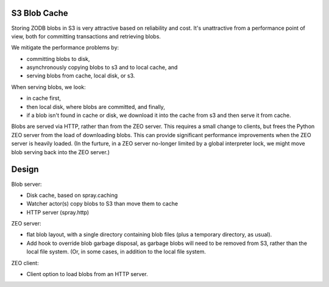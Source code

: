 S3 Blob Cache
=============

Storing ZODB blobs in S3 is very attractive based on reliability and
cost.  It's unattractive from a performance point of view, both for
committing transactions and retrieving blobs.

We mitigate the performance problems by:

- committing blobs to disk,

- asynchronously copying blobs to s3 and to local cache, and

- serving blobs from cache, local disk, or s3.

When serving blobs, we look:

- in cache first,

- then local disk, where blobs are committed, and finally,

- if a blob isn't found in cache or disk, we download it into the
  cache from s3 and then serve it from cache.

Blobs are served via HTTP, rather than from the ZEO server.  This
requires a small change to clients, but frees the Python ZEO server
from the load of downloading blobs. This can provide significant
performance improvements when the ZEO server is heavily loaded.
(In the furture, in a ZEO server no-longer limited by a global
interpreter lock, we might move blob serving back into the ZEO
server.)

Design
======

Blob server:

- Disk cache, based on spray.caching

- Watcher actor(s) copy blobs to S3 than move them to cache

- HTTP server (spray.http)

ZEO server:

- flat blob layout, with a single directory containing blob files
  (plus a temporary directory, as usual).

- Add hook to override blob garbage disposal, as garbage blobs will
  need to be removed from S3, rather than the local file system.
  (Or, in some cases, in addition to the local file system.

ZEO client:

- Client option to load blobs from an HTTP server.
